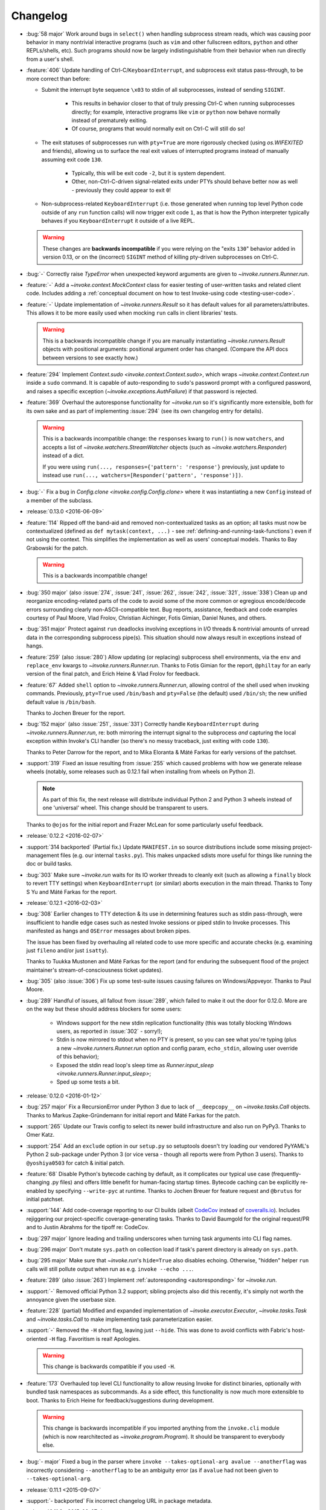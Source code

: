 =========
Changelog
=========

* :bug:`58 major` Work around bugs in ``select()`` when handling subprocess
  stream reads, which was causing poor behavior in many nontrivial interactive
  programs (such as ``vim`` and other fullscreen editors, ``python`` and other
  REPLs/shells, etc). Such programs should now be largely indistinguishable
  from their behavior when run directly from a user's shell.
* :feature:`406` Update handling of Ctrl-C/``KeyboardInterrupt``, and
  subprocess exit status pass-through, to be more correct than before:

  - Submit the interrupt byte sequence ``\x03`` to stdin of all subprocesses,
    instead of sending ``SIGINT``.

      - This results in behavior closer to that of truly pressing Ctrl-C when
        running subprocesses directly; for example, interactive programs like
        ``vim`` or ``python`` now behave normally instead of prematurely
        exiting.
      - Of course, programs that would normally exit on Ctrl-C will still do
        so!

  - The exit statuses of subprocesses run with ``pty=True`` are more rigorously
    checked (using `os.WIFEXITED` and friends), allowing us to surface the real
    exit values of interrupted programs instead of manually assuming exit code
    ``130``.

      - Typically, this will be exit code ``-2``, but it is system dependent.
      - Other, non-Ctrl-C-driven signal-related exits under PTYs should behave
        better now as well - previously they could appear to exit ``0``!

  - Non-subprocess-related ``KeyboardInterrupt`` (i.e. those generated when
    running top level Python code outside of any ``run`` function calls)
    will now trigger exit code ``1``, as that is how the Python interpreter
    typically behaves if you ``KeyboardInterrupt`` it outside of a live
    REPL.

  .. warning::
    These changes are **backwards incompatible** if you were relying on the
    "exits ``130``" behavior added in version 0.13, or on the (incorrect)
    ``SIGINT`` method of killing pty-driven subprocesses on Ctrl-C.

* :bug:`-` Correctly raise `TypeError` when unexpected keyword arguments are
  given to `~invoke.runners.Runner.run`.
* :feature:`-` Add a `~invoke.context.MockContext` class for easier testing of
  user-written tasks and related client code. Includes adding a
  :ref:`conceptual document on how to test Invoke-using code
  <testing-user-code>`.
* :feature:`-` Update implementation of `~invoke.runners.Result` so it has
  default values for all parameters/attributes. This allows it to be more
  easily used when mocking ``run`` calls in client libraries' tests.

  .. warning::
    This is a backwards incompatible change if you are manually instantiating
    `~invoke.runners.Result` objects with positional arguments: positional
    argument order has changed. (Compare the API docs between versions to see
    exactly how.)

* :feature:`294` Implement `Context.sudo <invoke.context.Context.sudo>`, which
  wraps `~invoke.context.Context.run` inside a ``sudo`` command. It is capable
  of auto-responding to ``sudo``'s password prompt with a configured password,
  and raises a specific exception (`~invoke.exceptions.AuthFailure`) if that
  password is rejected.
* :feature:`369` Overhaul the autoresponse functionality for `~invoke.run` so
  it's significantly more extensible, both for its own sake and as part of
  implementing :issue:`294` (see its own changelog entry for details).

  .. warning::
      This is a backwards incompatible change: the ``responses`` kwarg to
      ``run()`` is now ``watchers``, and accepts a list of
      `~invoke.watchers.StreamWatcher` objects (such as
      `~invoke.watchers.Responder`) instead of a dict.

      If you were using ``run(..., responses={'pattern': 'response'}``
      previously, just update to instead use ``run(...,
      watchers=[Responder('pattern', 'response')])``.

* :bug:`-` Fix a bug in `Config.clone <invoke.config.Config.clone>` where it
  was instantiating a new ``Config`` instead of a member of the subclass.
* :release:`0.13.0 <2016-06-09>`
* :feature:`114` Ripped off the band-aid and removed non-contextualized tasks
  as an option; all tasks must now be contextualized (defined as ``def
  mytask(context, ...)`` - see :ref:`defining-and-running-task-functions`) even
  if not using the context. This simplifies the implementation as well as
  users' conceptual models. Thanks to Bay Grabowski for the patch.

  .. warning:: This is a backwards incompatible change!

* :bug:`350 major` (also :issue:`274`, :issue:`241`, :issue:`262`,
  :issue:`242`, :issue:`321`, :issue:`338`) Clean up and reorganize
  encoding-related parts of the code to avoid some of the more common or
  egregious encode/decode errors surrounding clearly non-ASCII-compatible text.
  Bug reports, assistance, feedback and code examples courtesy of Paul Moore,
  Vlad Frolov, Christian Aichinger, Fotis Gimian, Daniel Nunes, and others.
* :bug:`351 major` Protect against ``run`` deadlocks involving exceptions in
  I/O threads & nontrivial amounts of unread data in the corresponding
  subprocess pipe(s). This situation should now always result in exceptions
  instead of hangs.
* :feature:`259` (also :issue:`280`) Allow updating (or replacing) subprocess
  shell environments, via the ``env`` and ``replace_env`` kwargs to
  `~invoke.runners.Runner.run`. Thanks to Fotis Gimian for the report,
  ``@philtay`` for an early version of the final patch, and Erich Heine & Vlad
  Frolov for feedback.
* :feature:`67` Added ``shell`` option to `~invoke.runners.Runner.run`,
  allowing control of the shell used when invoking commands. Previously,
  ``pty=True`` used ``/bin/bash`` and ``pty=False`` (the default) used
  ``/bin/sh``; the new unified default value is ``/bin/bash``.

  Thanks to Jochen Breuer for the report.
* :bug:`152 major` (also :issue:`251`, :issue:`331`) Correctly handle
  ``KeyboardInterrupt`` during `~invoke.runners.Runner.run`, re: both mirroring
  the interrupt signal to the subprocess *and* capturing the local exception
  within Invoke's CLI handler (so there's no messy traceback, just exiting with
  code ``130``).

  Thanks to Peter Darrow for the report, and to Mika Eloranta & Máté Farkas for
  early versions of the patchset.
* :support:`319` Fixed an issue resulting from :issue:`255` which
  caused problems with how we generate release wheels (notably, some releases
  such as 0.12.1 fail when installing from wheels on Python 2).

  .. note::
    As part of this fix, the next release will distribute individual Python 2
    and Python 3 wheels instead of one 'universal' wheel. This change should be
    transparent to users.

  Thanks to ``@ojos`` for the initial report and Frazer McLean for some
  particularly useful feedback.
* :release:`0.12.2 <2016-02-07>`
* :support:`314 backported` (Partial fix.) Update ``MANIFEST.in`` so source
  distributions include some missing project-management files (e.g. our
  internal ``tasks.py``). This makes unpacked sdists more useful for things
  like running the doc or build tasks.
* :bug:`303` Make sure `~invoke.run` waits for its IO worker threads to cleanly
  exit (such as allowing a ``finally`` block to revert TTY settings) when
  ``KeyboardInterrupt`` (or similar) aborts execution in the main thread.
  Thanks to Tony S Yu and Máté Farkas for the report.
* :release:`0.12.1 <2016-02-03>`
* :bug:`308` Earlier changes to TTY detection & its use in determining features
  such as stdin pass-through, were insufficient to handle edge cases such as
  nested Invoke sessions or piped stdin to Invoke processes. This manifested as
  hangs and ``OSError`` messages about broken pipes.

  The issue has been fixed by overhauling all related code to use more specific
  and accurate checks (e.g. examining just ``fileno`` and/or just ``isatty``).

  Thanks to Tuukka Mustonen and Máté Farkas for the report (and for enduring
  the subsequent flood of the project maintainer's stream-of-consciousness
  ticket updates).
* :bug:`305` (also :issue:`306`) Fix up some test-suite issues causing failures
  on Windows/Appveyor. Thanks to Paul Moore.
* :bug:`289` Handful of issues, all fallout from :issue:`289`, which failed to
  make it out the door for 0.12.0. More are on the way but these should address
  blockers for some users:

    * Windows support for the new stdin replication functionality (this was
      totally blocking Windows users, as reported in :issue:`302` - sorry!);
    * Stdin is now mirrored to stdout when no PTY is present, so you can see
      what you're typing (plus a new `~invoke.runners.Runner.run` option and
      config param, ``echo_stdin``, allowing user override of this behavior);
    * Exposed the stdin read loop's sleep time as `Runner.input_sleep
      <invoke.runners.Runner.input_sleep>`;
    * Sped up some tests a bit.

* :release:`0.12.0 <2016-01-12>`
* :bug:`257 major` Fix a RecursionError under Python 3 due to lack of
  ``__deepcopy__`` on `~invoke.tasks.Call` objects. Thanks to Markus
  Zapke-Gründemann for initial report and Máté Farkas for the patch.
* :support:`265` Update our Travis config to select its newer build
  infrastructure and also run on PyPy3. Thanks to Omer Katz.
* :support:`254` Add an ``exclude`` option in our ``setup.py`` so setuptools
  doesn't try loading our vendored PyYAML's Python 2 sub-package under Python 3
  (or vice versa - though all reports were from Python 3 users). Thanks to
  ``@yoshiya0503`` for catch & initial patch.
* :feature:`68` Disable Python's bytecode caching by default, as it complicates
  our typical use case (frequently-changing .py files) and offers little
  benefit for human-facing startup times. Bytecode caching can be explicitly
  re-enabled by specifying ``--write-pyc`` at runtime. Thanks to Jochen Breuer
  for feature request and ``@brutus`` for initial patchset.
* :support:`144` Add code-coverage reporting to our CI builds (albeit `CodeCov
  <https://codecov.io>`_ instead of `coveralls.io <https://coveralls.io>`_).
  Includes rejiggering our project-specific coverage-generating tasks. Thanks
  to David Baumgold for the original request/PR and to Justin Abrahms for the
  tipoff re: CodeCov.
* :bug:`297 major` Ignore leading and trailing underscores when turning task
  arguments into CLI flag names.
* :bug:`296 major` Don't mutate ``sys.path`` on collection load if task's
  parent directory is already on ``sys.path``.
* :bug:`295 major` Make sure that `~invoke.run`'s ``hide=True`` also disables
  echoing. Otherwise, "hidden" helper ``run`` calls will still pollute output
  when run as e.g. ``invoke --echo ...``.
* :feature:`289` (also :issue:`263`) Implement :ref:`autoresponding
  <autoresponding>` for `~invoke.run`.
* :support:`-` Removed official Python 3.2 support; sibling projects also did
  this recently, it's simply not worth the annoyance given the userbase size.
* :feature:`228` (partial) Modified and expanded implementation of
  `~invoke.executor.Executor`, `~invoke.tasks.Task` and `~invoke.tasks.Call` to
  make implementing task parameterization easier.
* :support:`-` Removed the ``-H`` short flag, leaving just ``--hide``. This was
  done to avoid conflicts with Fabric's host-oriented ``-H`` flag. Favoritism
  is real! Apologies.

  .. warning:: This change is backwards compatible if you used ``-H``.

* :feature:`173` Overhauled top level CLI functionality to allow reusing
  Invoke for distinct binaries, optionally with bundled task namespaces as
  subcommands. As a side effect, this functionality is now much more extensible
  to boot. Thanks to Erich Heine for feedback/suggestions during development.

  .. warning::
    This change is backwards incompatible if you imported anything from the
    ``invoke.cli`` module (which is now rearchitected as
    `~invoke.program.Program`). It should be transparent to everybody else.

  .. seealso:: :ref:`reusing-as-a-binary`

* :bug:`- major` Fixed a bug in the parser where ``invoke --takes-optional-arg
  avalue --anotherflag`` was incorrectly considering ``--anotherflag`` to be an
  ambiguity error (as if ``avalue`` had not been given to
  ``--takes-optional-arg``.
* :release:`0.11.1 <2015-09-07>`
* :support:`- backported` Fix incorrect changelog URL in package metadata.
* :release:`0.11.0 <2015-09-07>`
* :feature:`-` Add a ``.command`` attribute to `~invoke.runners.Result` to
  preserve the command executed for post-execution introspection.
* :feature:`-` Detect local controlling terminal size
  (`~invoke.platform.pty_size`) and apply that information when creating
  pseudoterminals in `~invoke.run` when ``pty=True``.
* :bug:`- major` Display stdout instead of stderr in the ``repr()`` of
  `~invoke.exceptions.Failure` objects, when a pseudo-terminal was used.
  Previously, failure display focused on the stderr stream, which is always
  empty under pseudo-terminals.
* :bug:`- major` Correctly handle situations where `sys.stdin` has been
  replaced with an object lacking ``.fileno`` (e.g., some advanced Python
  shells, headless code execution tools, etc). Previously, this situation
  resulted in an ``AttributeError``.
* :bug:`- major` Capture & reraise exceptions generated by command execution I/O
  threads, in the main thread, as a `~invoke.exceptions.ThreadException`.
* :feature:`235` Allow custom stream objects to be used in `~invoke.run` calls,
  to be used instead of the defaults of ``sys.stdout``/``sys.stderr``.

  .. warning::
    This change required a major cleanup/rearchitecture of the command
    execution implementation. The vendored ``pexpect`` module has been
    completely removed and the API of the `~invoke.runners.Runner` class has
    changed dramatically (though **the API for run() itself has not**).

    Be aware there may be edge-case terminal behaviors which have changed or
    broken as a result of removing ``pexpect``. Please report these as bugs! We
    expect to crib small bits of what ``pexpect`` does but need concrete test
    cases first.

* :bug:`234 major` (also :issue:`243`) Preserve task-module load location when
  creating explicit collections with
  `~invoke.collection.Collection.from_module`; when this was not done,
  project-local config files were not loading correctly. Thanks to ``@brutus``
  and Jan Willems for initial report & troubleshooting, and to Greg Back for
  identifying the fix.
* :bug:`237 major` Completion output lacked "inverse" flag names (e.g.
  ``--no-myoption`` as a boolean negative version of a defaulting-to-True
  boolean ``myoption``). This has been corrected.
* :bug:`239 major` Completion erroneously presented core flags instead of
  per-task flags when both are present in the invocation being completed (e.g.
  ``inv --debug my_task -<tab>``). This has been fixed.
* :bug:`238 major` (partial fix) Update the ``zsh`` completion script to
  account for use of the ``--collection`` core flag.
* :support:`-` Additional rearranging of ``run``/``Runner`` related concerns
  for improved subclassing, organization, and use in other libraries,
  including:

    * Changed the name of the ``runner`` module to ``runners``.
    * Moved the top level ``run`` function from its original home in
      ``invoke.runner`` to `invoke.__init__ <invoke>`, to reflect the fact that
      it's now simply a convenience wrapper around ``Runner``.
    * Tweaked the implementation of `~invoke.runners.Runner` so it can
      reference `~invoke.context.Context` objects (useful for anticipated
      subclasses).

  .. warning::
    These are backwards incompatible changes if your code was doing any imports
    from the ``invoke.runner`` module (including especially
    ``invoke.runner.run``, which is now only ``invoke.run``). Function
    signatures have **not** changed.

* :support:`224` Add a completion script for the ``fish`` shell, courtesy of
  Jaime Marquínez Ferrándiz.
* :release:`0.10.1 <2015-03-17>`
* :support:`- backported` Tweak README to reflect recent(-ish) changes in
  ``pip`` re: users who install the development version via ``pip`` instead of
  using git.
* :release:`0.10.0 <2015-03-17>`
* :feature:`104` Add core CLI flag ``--complete`` to support shell tab
  completion scripts, and add some 'blessed' such scripts for bash (3 and 4)
  and zsh. Thanks to Ivan Malison and Andrew Roberts for providing discussion &
  early patchsets.
* :support:`-` Reorganize `~invoke.runners.Runner`, `~invoke.runners.Local` and
  ``invoke.runner.run`` for improved distribution of responsibilities &
  downstream subclassing.

  .. warning::
    This includes backwards incompatible changes to the API signature of most
    members of the ``invoke.runner`` module, including ``invoke.runner.run``.
    (However, in the case of ``invoke.runner.run``, the changes are mostly in
    the later, optional keyword arguments.)

* :feature:`219` Fall back to non-PTY command execution in situations where
  ``pty=True`` but no PTY appears present. See `~invoke.runners.Local` for
  details.
* :support:`212` Implement basic linting support using ``flake8``, and apply
  formatting changes to satisfy said linting. As part of this shakeup, also
  changed all old-style (``%s``) string formatting to new-style (``{0}``).
  Thanks to Collin Anderson for the foundational patch.
* :support:`215` (also :issue:`213`, :issue:`214`) Tweak tests & configuration
  sections of the code to include Windows compatibility. Thanks to Paul Moore.
* :bug:`201 major` (also :issue:`211`) Replace the old, first-draft gross
  monkeypatched Popen code used for ``invoke.runner.run`` with a
  non-monkeypatched approach that works better on non-POSIX platforms like
  Windows, and also attempts to handle encoding and locale issues more
  gracefully (meaning: at all gracefully).

  Specifically, the new approach uses threading instead of ``select.select``,
  and performs explicit encoding/decoding based on detected or explicitly
  expressed encodings.

  Major thanks to Paul Moore for an enormous amount of
  testing/experimentation/discussion, as well as the bulk of the code changes
  themselves.

  .. warning::
    The top level ``invoke.runner.run`` function has had a minor signature
    change: the sixth positional argument used to be ``runner`` and is now
    ``encoding`` (with ``runner`` now being the seventh positional argument).

* :feature:`147` Drastically overhaul/expand the configuration system to
  account for multiple configuration levels including (but not limited to) file
  paths, environment variables, and Python-level constructs (previously the
  only option). See :ref:`configuration` for details. Thanks to Erich Heine for
  his copious feedback on this topic.

  .. warning::
    This is technically a backwards incompatible change, though some existing
    user config-setting code may continue to work as-is. In addition, this
    system may see further updates before 1.0.

* :bug:`191 major` Bypass ``pexpect``'s automatic command splitting to avoid
  issues running complex nested/quoted commands under a pty. Credit to
  ``@mijikai`` for noticing the problem.
* :bug:`183 major` Task docstrings whose first line started on the same line as
  the opening quote(s) were incorrectly presented in ``invoke --help <task>``.
  This has been fixed by using `inspect.getdoc`. Thanks to Pekka Klärck for the
  catch & suggested fix.
* :bug:`180 major` Empty invocation (e.g. just ``invoke`` with no flags or
  tasks, and when no default task is defined) no longer printed help output,
  instead complaining about the lack of default task. It now prints help again.
  Thanks to Brent O'Connor for the catch.
* :bug:`175 major` ``autoprint`` did not function correctly for tasks stored
  in sub-collections; this has been fixed. Credit: Matthias Lehmann.
* :release:`0.9.0 <2014-08-26>`
* :bug:`165 major` Running ``inv[oke]`` with no task names on a collection
  containing a default task should (intuitively) have run that default task,
  but instead did nothing. This has been fixed.
* :bug:`167 major` Running the same task multiple times in one CLI session was
  horribly broken; it works now. Thanks to Erich Heine for the report.
* :bug:`119 major` (also :issue:`162`, :issue:`113`) Better handle
  platform-sensitive operations such as pty size detection or use, either
  replacing with platform-specific implementations or raising useful
  exceptions. Thanks to Gabi Davar and (especially) Paul Moore, for feedback &
  original versions of the final patchset.
* :feature:`136` Added the ``autoprint`` flag to
  `invoke.tasks.Task`/`@task <invoke.tasks.task>`, allowing users to set up
  tasks which act as both subroutines & "print a result" CLI tasks. Thanks to
  Matthias Lehmann for the original patch.
* :bug:`162 major` Adjust platform-sensitive imports so Windows users don't
  encounter import-time exceptions. Thanks to Paul Moore for the patch.
* :support:`169` Overhaul the Sphinx docs into two trees, one for main project
  info and one for versioned API docs.
* :bug:`- major` Fixed a sub-case of the already-mostly-fixed :issue:`149` so
  the error message works usefully even with no explicit collection name given.
* :release:`0.8.2 <2014-06-15>`
* :bug:`149` Print a useful message to stderr when Invoke can't find the
  requested collection/tasks file, instead of displaying a traceback.
* :bug:`145` Ensure a useful message is displayed (instead of a confusing
  exception) when listing empty task collections.
* :bug:`142` The refactored Loader class failed to account for the behavior of
  `imp.find_module` when run against packages (vs modules) and was exploding at
  load time. This has been fixed. Thanks to David Baumgold for catch & patch.
* :release:`0.8.1 <2014-06-09>`
* :bug:`140` Revert incorrect changes to our ``setup.py`` regarding detection
  of sub-packages such as the vendor tree & the parser. Also add additional
  scripting to our Travis-CI config to catch this class of error in future.
  Thanks to Steven Loria and James Cox for the reports.
* :release:`0.8.0 <2014-06-08>`
* :feature:`135` (also bugs :issue:`120`, :issue:`123`) Implement post-tasks to
  match pre-tasks, and allow control over the arguments passed to both (via
  `invoke.tasks.call`). For details, see :ref:`pre-post-tasks`.

  .. warning::
      Pre-tasks were overhauled a moderate amount to implement this feature;
      they now require references to **task objects** instead of **task
      names**. This is a backwards incompatible change.

* :support:`25` Trim a bunch of time off the test suite by using mocking and
  other tools instead of dogfooding a bunch of subprocess spawns.
* :bug:`128 major` Positional arguments containing underscores were not
  exporting to the parser correctly; this has been fixed. Thanks to J. Javier
  Maestro for catch & patch.
* :bug:`121 major` Add missing help output denoting inverse Boolean options
  (i.e. ``--[no-]foo`` for a ``--foo`` flag whose value defaults to true.)
  Thanks to Andrew Roberts for catch & patch.
* :support:`118` Update the bundled ``six`` plus other minor tweaks to support
  files. Thanks to Matt Iversen.
* :feature:`115` Make it easier to reuse Invoke's primary CLI machinery in
  other (non-Invoke-distributed) bin-scripts. Thanks to Noah Kantrowitz.
* :feature:`110` Add task docstrings' 1st lines to ``--list`` output. Thanks to
  Hiroki Kiyohara for the original PR (with assists from Robert Read and James
  Thigpen.)
* :support:`117` Tidy up ``setup.py`` a bit, including axing the (broken)
  `distutils` support. Thanks to Matt Iversen for the original PR & followup
  discussion.
* :feature:`87` (also :issue:`92`) Rework the loader module such that recursive
  filesystem searching is implemented, and is used instead of searching
  `sys.path`.
  
  This adds the behavior most users expect or are familiar with from Fabric 1
  or similar tools; and it avoids nasty surprise collisions with other
  installed packages containing files named ``tasks.py``.

  Thanks to Michael Hahn for the original report & PR, and to Matt Iversen for
  providing the discovery algorithm used in the final version of this change.

  .. warning::
      This is technically a backwards incompatible change (reminder: we're not
      at 1.0 yet!). You'll only notice if you were relying on adding your tasks
      module to ``sys.path`` and then calling Invoke elsewhere on the
      filesystem.

* :support:`-` Refactor the `invoke.runners.Runner` module to differentiate
  what it means to run a command in the abstract, from execution specifics. Top
  level API is unaffected.
* :bug:`131 major` Make sure one's local tasks module is always first in
  ``sys.path``, even if its parent directory was already somewhere else in
  ``sys.path``. This ensures that local tasks modules never become hidden by
  third-party ones. Thanks to ``@crccheck`` for the early report and to Dorian
  Puła for assistance fixing.
* :bug:`116 major` Ensure nested config overrides play nicely with default
  tasks and pre-tasks.
* :bug:`127 major` Fill in tasks' exposed ``name`` attribute with body name if
  explicit name not given.
* :feature:`124` Add a ``--debug`` flag to the core parser to enable easier
  debugging (on top of existing ``INVOKE_DEBUG`` env var.)
* :feature:`125` Improve output of Failure exceptions when printed.
* :release:`0.7.0 <2014.01.28>`
* :feature:`109` Add a ``default`` kwarg to
  `invoke.collection.Collection.add_task` allowing per-collection control over
  default tasks.
* :feature:`108` Update `invoke.collection.Collection.from_module` to accept
  useful shorthand arguments for tweaking the `invoke.collection.Collection`
  objects it creates (e.g. name, configuration.)
* :feature:`107` Update configuration merging behavior for more flexible reuse
  of imported task modules, such as parameterizing multiple copies of a module
  within a task tree.
* :release:`0.6.1 <2013.11.21>`
* :bug:`96` Tasks in subcollections which set explicit names (via e.g.
  ``@task(name='foo')``) were not having those names honored. This is fixed.
  Thanks to Omer Katz for the report.
* :bug:`98` **BACKWARDS INCOMPATIBLE CHANGE!** Configuration merging has been
  reversed so outer collections' config settings override inner collections.
  This makes distributing reusable modules significantly less silly.
* :release:`0.6.0 <2013.11.21>`
* :bug:`86 major` Task arguments named with an underscore broke the help feature;
  this is now fixed. Thanks to Stéphane Klein for the catch.
* :feature:`89` Implemented configuration for distributed task modules: can set
  config options in `invoke.collection.Collection` objects and they are made
  available to contextualized tasks.
* :release:`0.5.1 <2013.09.15>`
* :bug:`81` Fall back to sane defaults for PTY sizes when autodetection gives
  insane results. Thanks to ``@akitada`` for the patch.
* :bug:`83` Fix a bug preventing underscored keyword arguments from working
  correctly as CLI flags (e.g. ``mytask --my-arg`` would not map back correctly
  to ``mytask(my_arg=...)``.) Credit: ``@akitada``.
* :release:`0.5.0 <2013.08.16>`
* :feature:`57` Optional-value flags added - e.g. ``--foo`` tells the parser to
  set the ``foo`` option value to True; ``--foo myval`` sets the value to
  "myval". The built-in ``--help`` option now leverages this feature for
  per-task help (e.g. ``--help`` displays global help, ``--help mytask``
  displays help for ``mytask`` only.)
* :bug:`55 major` A bug in our vendored copy of ``pexpect`` clashed with a
  Python 2->3 change in import behavior to prevent Invoke from running on
  Python 3 unless the ``six`` module was installed in one's environment. This
  was fixed - our vendored ``pexpect`` now always loads its sibling vendored
  ``six`` correctly.
